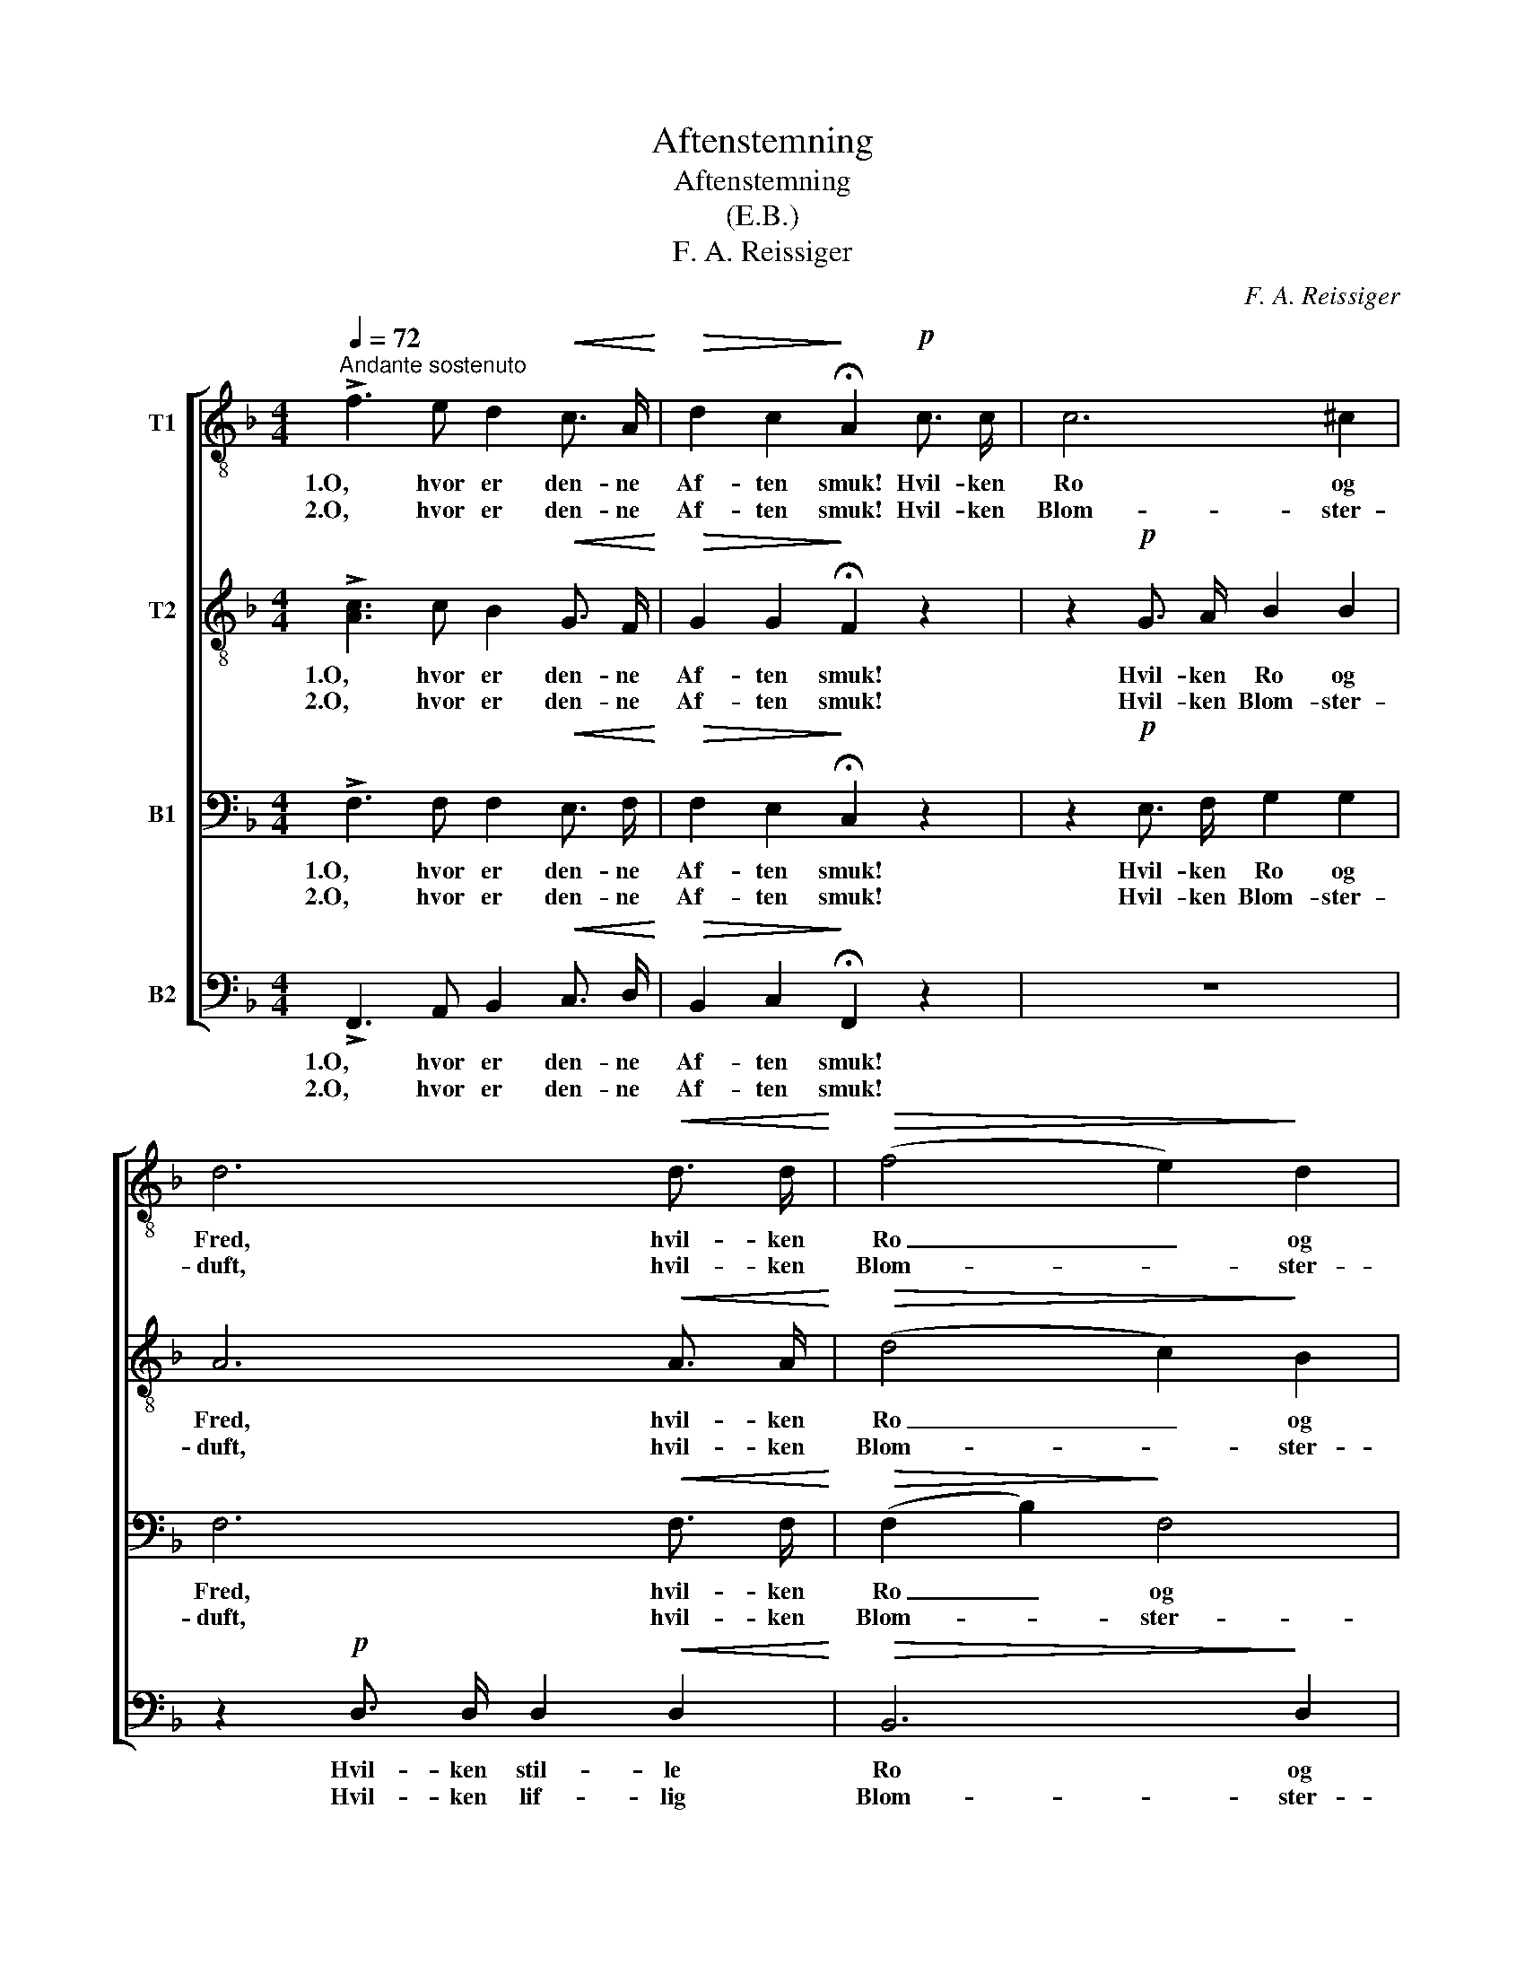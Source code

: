 X:1
T:Aftenstemning
T:Aftenstemning
T:(E.B.)
T:F. A. Reissiger
C:F. A. Reissiger
%%score [ 1 2 3 ( 4 5 ) ]
L:1/8
Q:1/4=72
M:4/4
K:F
V:1 treble-8 nm="T1"
V:2 treble-8 nm="T2"
V:3 bass nm="B1"
V:4 bass nm="B2"
V:5 bass 
V:1
"^Andante sostenuto" !>!f3 e d2!<(! c3/2 A/!<)! |!>(! d2 c2!>)! !fermata!A2!p! c3/2 c/ | c6 ^c2 | %3
w: 1.O, hvor er den- ne|Af- ten smuk! Hvil- ken|Ro og|
w: 2.O, hvor er den- ne|Af- ten smuk! Hvil- ken|Blom- ster-|
 d6!<(! d3/2 d/!<)! |!>(! (f4 e2)!>)! d2 | c2 !>!d3 A d c | B2 z2 z2!<(! d3/2 d/!<)! | %7
w: Fred, hvil- ken|Ro _ og|Fred her ved Sø- ens|Bred! hvil- ken|
w: duft, hvil- ken|Blom- * ster-|duft i den mil- de|Luft! hvil- ken|
 (g4!>(! fe)!>)! (dc) | c2 (!>!d2- df d) B |"^dim." (A4 B2) E2 | F2 z2 z4 | z4!p! c2 c2 | %12
w: Ro _ _ og _|Fred her _ _ _ ved|Sø- * ens|Bred.|Fra det|
w: Blom- * * ster- *|duft i _ _ _ den|Mil- * de|Luft.|Sva- le|
 (c>d) (e f) (ef) (g a) | c4 z4 | z2!mf! d d!<(! (d=f) =e d!<)! | e2 (e e)"^ten." f2 z2 | %16
w: Fjer- * ne med sag- * te _|Klang|to- ner hen _ o- ver|Bøl- gen en Sang,|
w: Vin- * de _ suk- * ke og|dø,|Sko- ven kran- * ser den|stil- le _ Sø,|
!>(! f4 =B4!>)! | c2 c c!<(! c2 (d!<)!"^riten." e) | f8- | !fermata!f8 |] %20
w: to- ner|hen o- ver Bøl- gen en|Sang.|_|
w: Sko- ven|krand- ser den stil- le _|Sø.|_|
V:2
 !>![Ac]3 c B2!<(! G3/2 F/!<)! |!>(! G2 G2!>)! !fermata!F2 z2 | z2!p! G3/2 A/ B2 B2 | %3
w: 1.O, hvor er den- ne|Af- ten smuk!|Hvil- ken Ro og|
w: 2.O, hvor er den- ne|Af- ten smuk!|Hvil- ken Blom- ster-|
 A6!<(! A3/2 A/!<)! |!>(! (d4 c2)!>)! B2 | A2 !>!A3 D D ^F | G2 z2 z2!<(! B3/2 d/!<)! | %7
w: Fred, hvil- ken|Ro _ og|Fred her ved Sø- ens|Bred! hvil- ken|
w: duft, hvil- ken|Blom- * ster-|duft i den mil- de|Luft! hvil- ken|
 (c4!>(! G2)!>)! B2 | A2 (!>!B2- Bd B) G |"^dim." (F4 G2) B2 | A2 z2 z4 | z8 | z8 | z4!p! c2 c2 | %14
w: Ro _ og|Fred her _ _ _ ved|Sø- * ens|Bred.|||to- ner|
w: Blom- * ster|duft i _ _ _ den|Mil- * de|Luft.|||Sko- ven|
!mf! (c_e) (d c)!<(! =B2 B B!<)! | (_Bd) (c B)"^ten." A2 z2 |!>(! ^G4 G4!>)! | %17
w: hen _ o- ver, hen o- ver|Bøl- * gen en Sang,|to- ner|
w: krand- * ser, _ krand- ser den|stil- * le _ Sø,|Sko- ven|
 A2 =G A!<(! (BG) (A!<)!"^riten." B) | c2!<(! c3/2 c/ _e2!<)!!>(! (3(dc) =B!>)! | %19
w: hen o- ver Bøl- * gen en|Sang. O, hvor er den- * ne|
w: krand- ser den stil- * le _|Sø. O, hvor er den- * ne|
 c!>(! _B !fermata!A6!>)! |] %20
w: Af- ten smuk!|
w: Af- ten smuk!|
V:3
 !>!F,3 F, F,2!<(! E,3/2 F,/!<)! |!>(! F,2 E,2!>)! !fermata!C,2 z2 | z2!p! E,3/2 F,/ G,2 G,2 | %3
w: 1.O, hvor er den- ne|Af- ten smuk!|Hvil- ken Ro og|
w: 2.O, hvor er den- ne|Af- ten smuk!|Hvil- ken Blom- ster-|
 F,6!<(! F,3/2 F,/!<)! |!>(! (F,2 B,2)!>)! F,4 | F,2 !>!^F,3 F, G, D, | %6
w: Fred, hvil- ken|Ro _ og|Fred her ved Sø- ens|
w: duft, hvil- ken|Blom- * ster-|duft i den mil- de|
 D,2 z2 z2!<(! G,3/2 B,/!<)! |!>(! B,6!>)! G,2 | F,2 (!>!F,2- F,B, F,) D, |"^dim." (C,4 E,2) G,2 | %10
w: Bred! hvil- ken|Ro og|Fred her _ _ _ ved|Sø- * ens|
w: Luft! hvil- ken|Blom- ster|duft i _ _ _ den|Mil- * de|
 F,2 z2!p! C2 A,2 | (G,>F,) (E, F,) (G,B,) (A, G,) | A,4 C2 A,2 | %13
w: Bred. Fra det|Fjer- * ne med sag- * te _|Klang to- ner|
w: Luft. Sva- le|Vin- * de _ suk- * ke og|dø. Sko- ven|
 (G,>F,) E, F,!<(! (G,B,) (A, G,)!<)! |!mf! ^F,4!<(! G,2 G, G,!<)! | %15
w: hen _ o- ver Bøl- * gen en|Sang, hen o- ver|
w: krand- * dser den stil- * le _|Sø, krand- ser den|
 (G,B,) (A, G,)"^ten." =F,2 z2 |!>(! D,4 F,4!>)! | (F,A,) G, F,!<(! E,2 (F,!<)!"^riten." G,) | %18
w: Bøl- * gen en Sang,|to- ner|hen _ o- ver Bøl- gen en|
w: stil- * le _ Sø,|Sko- ven|kran- * ser den stil- le _|
 A,2!<(! A,3/2 A,/ C2!<)!!>(! (3(B,A,) ^G,!>)! | A,!>(! F, !fermata!F,6!>)! |] %20
w: Sang. O, hor er den- * ne|Af- ten smuk!|
w: Sø. O, hvor er den- * ne|Af- ten smuk!|
V:4
 !>!F,,3 A,, B,,2!<(! C,3/2 D,/!<)! |!>(! B,,2 C,2!>)! !fermata!F,,2 z2 | z8 | %3
w: 1.O, hvor er den- ne|Af- ten smuk!||
w: 2.O, hvor er den- ne|Af- ten smuk!||
 z2!p! D,3/2 D,/ D,2!<(! D,2!<)! |!>(! B,,6!>)! D,2 | F,2 !>!D,3 C, B,, A,, | %6
w: Hvil- ken stil- le|Ro og|Fred her ved Sø- ens|
w: Hvil- ken lif- lig|Blom- ster-|duft i den mil- de|
 G,,2 D,3/2 D,/ G,2!<(! F,2!<)! | (E,4!>(! C,2)!>)! E,2 | F,2 !>!B,,4 B,,2 |"^dim." C,6 C,2 | %10
w: Bred! hvil- ken stil- le|Ro _ og|Fred her ved|Sø- ens|
w: Luft! hvil- ken lif- lig|Blom- * ster-|duft i den|Mil- de|
 F,,2 z2!p! A,2 F,2 | (E,>D,) (C, D,) (E,G,) (F, E,) | F,4 A,2 F,2 | %13
w: Bred. Fra det|Fjer- * ne med sag- * te _|Klang to- ner|
w: Luft. Sva- le|Vin- * de _ suk- * ke og|dø. Sko- ven|
 (E,>D,) C, D,!<(! (E,G,) (F, _E,)!<)! |!mf! D,4!<(! G,,2 G,, G,,!<)! | C,2 (C, C,)"^ten." D,2 z2 | %16
w: hen _ o- ver Bøl- * gen en|Sang, hen o- ver|Bøl- gen en Sang,|
w: krand- * dser den stil- * le _|Sø, krand- ser den|stil- le _ Sø,|
!>(! =B,,4 D,4!>)! | (C,F,) E, D,!<(! C,2 (C,!<)!"^riten." C,) | %18
w: to- ner|hen _ o- ver Bøl- gen en|
w: Sko- ven|kran- * ser den stil- le _|
 C,2!<(! F,3/2 F,/ F,2!<)!!>(! (3:2:2F,2 F,!>)! | F,!>(! D, !fermata!C,6!>)! |] %20
w: Sang. O, hor er den- ne|Af- ten smuk!|
w: Sø. O, hvor er den- ne|Af- ten smuk!|
V:5
 x8 | x8 | x8 | x8 | x8 | x8 | x8 | x8 | x8 | x8 | x8 | x8 | x8 | x8 | x8 | x8 | x8 | %17
 x4 (C,B,,) (A,, G,,) | F,,8- | !fermata!F,,8 |] %20

